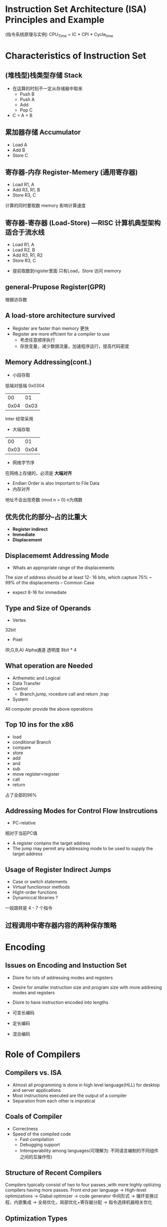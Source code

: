 * Instruction Set Architecture (ISA) Principles and Example
(指令系统原理与实例)
CPU_Time = IC * CPI * Cycle_time
* Characteristics of Instruction Set
** (堆栈型)栈类型存储 Stack
+ 在运算的时刻不一定从存储器中取来
  + Push B
  + Push A
  + Add 
  + Pop C
+ C = A + B
** 累加器存储 Accumulator
  + Load A
  + Add B
  + Store C
** 寄存器-内存 Register-Memery (通用寄存器)
  + Load R1, A
  + Add R3, R1, B
  + Store R3, C
计算的同时要取数
memory 影响计算速度
** 寄存器-寄存器 (Load-Store) ---RISC 计算机典型架构 适合于流水线
  + Load R1, A
  + Load R2, B
  + Add R3, R1, R2
  + Store R3, C
+ 提前取数到rigister里面 只有Load，Store 访问 memory

** general-Prupose Register(GPR)
根据访存数
** A load-store architecture survived 
+ Register are faster than memory 更快
+ Register are more effcient for a compiler to use 
  + 考虑任意顺序执行
  + 存放变量，减少数据流量，加速程序运行，提高代码密度
** Memory Addressing(cont.)
+ 小段存取
低端对低端
0x0304
|   00 |   01 |
| 0x04 | 0x03 |
Inter 经常采用
+ 大端存取

|   00 |   01 |
| 0x03 | 0x04 |

+ 网络字节序 
在网络上存储的，必须是 *大端对齐*

+ Endian Order is also Important to File Data
+ 内存对齐 
地址不会出现奇数 (mod n = 0) n为偶数

** 优先优化的部分--占的比重大
+ *Register indirect*
+ *Immediate*
+ *Displacement*
** Displacememt Addressing Mode
+ Whats an appropriate range of the displacements
The size of address should be at least 12- 16 bits,
which capture 75% ~ 99% of the displacements -- Common Case

+ expect 8-16 for immediate
** Type and Size of Operands
+ Vertex 
32bit
+ Pixel
(R,G,B,A) Alpha通道 透明度
8bit * 4
** What operation are Needed
+ Arthemetic and Logical
+ Data Transfer
+ Control
  + Branch,jump, rocedure call and return ,trap
+ System
All computer provide the above operations
** Top 10 ins for the x86
+ load
+ conditional Branch
+ compare
+ store
+ add
+ and
+ sub
+ move register=register
+ call
+ return 
占了全部的96%
** Addressing Modes for Control Flow Instrcutions
+ PC-relative
相对于当前PC值
+ A register contains the target address
+ The jump may permit any addressing mode to be used to supply the target address
** Usage of Register Indirect Jumps
+ Case or switch statements
+ Virtual functionsor methods
+ Hight-order functions 
+ Dynamiccal libraries ? 
一般跳转是 4 - 7 个指令
** 过程调用中寄存器内容的两种保存策略

* Encoding
** Issues on Encoding and Instuction Set
+ Disire for lots of addressing modes and registers
+ Desire for smaller instruction size and program size with more addresing modes and registers
+ Disire to have instruction encoded into lengths 

+ 可变长编码
+ 定长编码
+ 混合编码

* Role of Compilers
** Compilers vs. ISA
+ Almost all programming is  done in high level language(HLL) for desktop and server applications
+ Most instructions executed are the output of a compiler
+ Separation from each other is impratical
** Coals of Compiler
+ Correctness
+ Speed of the compiled code
  + Fast compilation
  + Debugging support
  + Interoperability among languages(可理解为: 不同语言编制的不同组件之间的互操作性)
** Structure of Recent Compilers
Compilers typically consist of two to four passes ,with more highly optiizing compilers having more passes.
Front end per language -> High-level optimizations -> Glabal optimizer -> code generator
中间形式 -> 循环变换过程，内嵌集成 -> 全局优化，局部优化+寄存器分配 -> 指令选择机器相关优化

** Optimization Types
+ Local optimizations
  + DOne on basic sequential bloak(straight line code)
+ Global optimazations
  
+ Register allocation 
  + NP-complete
  + Heuristic algorithm(启发式算法)
** Major types of Optimizations and Example in Each Class
+ Local
+ Common subexpressiong elimination
+ Constant propagation
+ Stack height reduction
** Change in Instruction Count Due to Compiler Optimization
** Optimization Observations
+ Hard to reduce branches
+ Biggest reduction is often memory references

+ 在分支跳转等问题中，必须在运行的时候处理问题(静态处理很难)
*分支预测*
** MIPS64 
+ 32 64-bit integer GPRs
  + R0, R1... R31, R0 == 0
+ 32 FPRs
i.e. 

| 0 | zero | constant 0             |
| 1 | at   | reserved for assembler |
| 2 | v0   | expression evaluation  |
| 3 | v1   | ...                    |

** MIPS Instruction Format 
One instruction is 32 bits
=> divide ins word into fields
+ I-format
+ R-format
+ J-format


